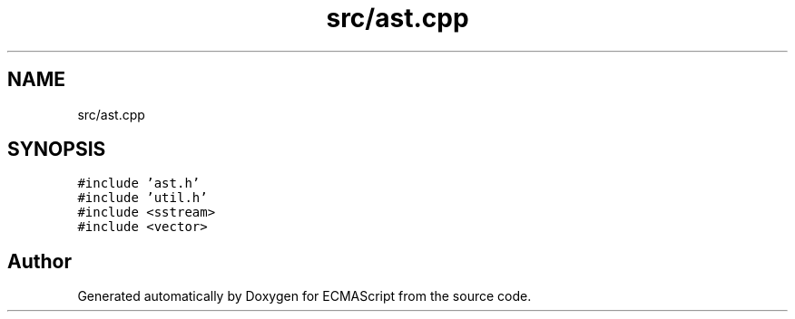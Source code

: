 .TH "src/ast.cpp" 3 "Sat Jun 10 2017" "ECMAScript" \" -*- nroff -*-
.ad l
.nh
.SH NAME
src/ast.cpp
.SH SYNOPSIS
.br
.PP
\fC#include 'ast\&.h'\fP
.br
\fC#include 'util\&.h'\fP
.br
\fC#include <sstream>\fP
.br
\fC#include <vector>\fP
.br

.SH "Author"
.PP 
Generated automatically by Doxygen for ECMAScript from the source code\&.
